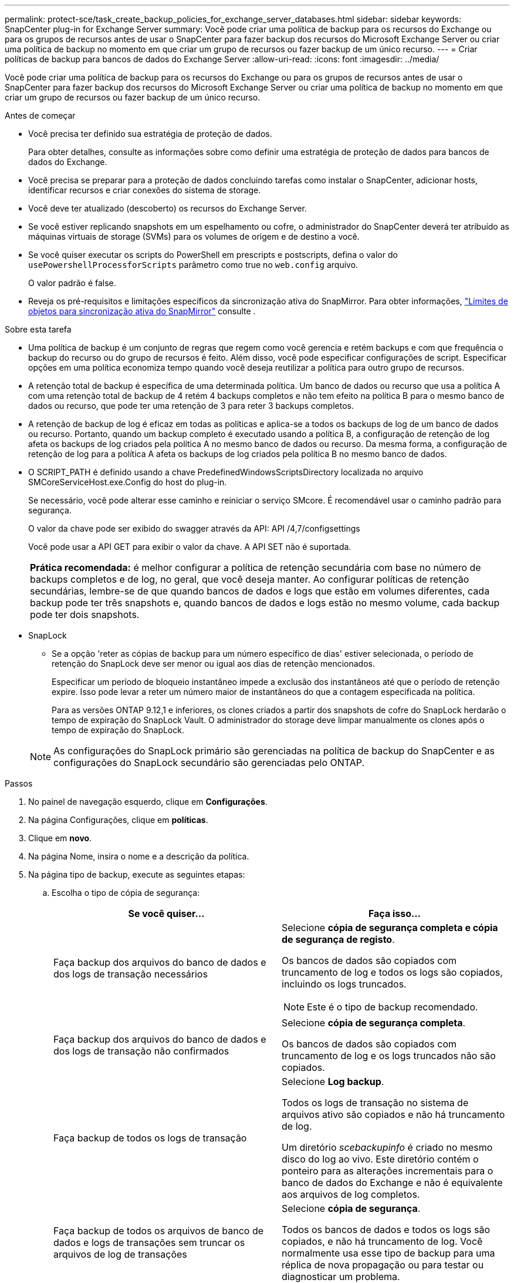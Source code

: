 ---
permalink: protect-sce/task_create_backup_policies_for_exchange_server_databases.html 
sidebar: sidebar 
keywords: SnapCenter plug-in for Exchange Server 
summary: Você pode criar uma política de backup para os recursos do Exchange ou para os grupos de recursos antes de usar o SnapCenter para fazer backup dos recursos do Microsoft Exchange Server ou criar uma política de backup no momento em que criar um grupo de recursos ou fazer backup de um único recurso. 
---
= Criar políticas de backup para bancos de dados do Exchange Server
:allow-uri-read: 
:icons: font
:imagesdir: ../media/


[role="lead"]
Você pode criar uma política de backup para os recursos do Exchange ou para os grupos de recursos antes de usar o SnapCenter para fazer backup dos recursos do Microsoft Exchange Server ou criar uma política de backup no momento em que criar um grupo de recursos ou fazer backup de um único recurso.

.Antes de começar
* Você precisa ter definido sua estratégia de proteção de dados.
+
Para obter detalhes, consulte as informações sobre como definir uma estratégia de proteção de dados para bancos de dados do Exchange.

* Você precisa se preparar para a proteção de dados concluindo tarefas como instalar o SnapCenter, adicionar hosts, identificar recursos e criar conexões do sistema de storage.
* Você deve ter atualizado (descoberto) os recursos do Exchange Server.
* Se você estiver replicando snapshots em um espelhamento ou cofre, o administrador do SnapCenter deverá ter atribuído as máquinas virtuais de storage (SVMs) para os volumes de origem e de destino a você.
* Se você quiser executar os scripts do PowerShell em prescripts e postscripts, defina o valor do `usePowershellProcessforScripts` parâmetro como true no `web.config` arquivo.
+
O valor padrão é false.

* Reveja os pré-requisitos e limitações específicos da sincronização ativa do SnapMirror. Para obter informações, https://docs.netapp.com/us-en/ontap/smbc/considerations-limits.html#volumes["Limites de objetos para sincronização ativa do SnapMirror"] consulte .


.Sobre esta tarefa
* Uma política de backup é um conjunto de regras que regem como você gerencia e retém backups e com que frequência o backup do recurso ou do grupo de recursos é feito. Além disso, você pode especificar configurações de script. Especificar opções em uma política economiza tempo quando você deseja reutilizar a política para outro grupo de recursos.
* A retenção total de backup é específica de uma determinada política. Um banco de dados ou recurso que usa a política A com uma retenção total de backup de 4 retém 4 backups completos e não tem efeito na política B para o mesmo banco de dados ou recurso, que pode ter uma retenção de 3 para reter 3 backups completos.
* A retenção de backup de log é eficaz em todas as políticas e aplica-se a todos os backups de log de um banco de dados ou recurso. Portanto, quando um backup completo é executado usando a política B, a configuração de retenção de log afeta os backups de log criados pela política A no mesmo banco de dados ou recurso. Da mesma forma, a configuração de retenção de log para a política A afeta os backups de log criados pela política B no mesmo banco de dados.
* O SCRIPT_PATH é definido usando a chave PredefinedWindowsScriptsDirectory localizada no arquivo SMCoreServiceHost.exe.Config do host do plug-in.
+
Se necessário, você pode alterar esse caminho e reiniciar o serviço SMcore. É recomendável usar o caminho padrão para segurança.

+
O valor da chave pode ser exibido do swagger através da API: API /4,7/configsettings

+
Você pode usar a API GET para exibir o valor da chave. A API SET não é suportada.

+
|===


| *Prática recomendada:* é melhor configurar a política de retenção secundária com base no número de backups completos e de log, no geral, que você deseja manter. Ao configurar políticas de retenção secundárias, lembre-se de que quando bancos de dados e logs que estão em volumes diferentes, cada backup pode ter três snapshots e, quando bancos de dados e logs estão no mesmo volume, cada backup pode ter dois snapshots. 
|===
* SnapLock
+
** Se a opção 'reter as cópias de backup para um número específico de dias' estiver selecionada, o período de retenção do SnapLock deve ser menor ou igual aos dias de retenção mencionados.
+
Especificar um período de bloqueio instantâneo impede a exclusão dos instantâneos até que o período de retenção expire. Isso pode levar a reter um número maior de instantâneos do que a contagem especificada na política.

+
Para as versões ONTAP 9.12,1 e inferiores, os clones criados a partir dos snapshots de cofre do SnapLock herdarão o tempo de expiração do SnapLock Vault. O administrador do storage deve limpar manualmente os clones após o tempo de expiração do SnapLock.

+

NOTE: As configurações do SnapLock primário são gerenciadas na política de backup do SnapCenter e as configurações do SnapLock secundário são gerenciadas pelo ONTAP.





.Passos
. No painel de navegação esquerdo, clique em *Configurações*.
. Na página Configurações, clique em *políticas*.
. Clique em *novo*.
. Na página Nome, insira o nome e a descrição da política.
. Na página tipo de backup, execute as seguintes etapas:
+
.. Escolha o tipo de cópia de segurança:
+
|===
| Se você quiser... | Faça isso... 


 a| 
Faça backup dos arquivos do banco de dados e dos logs de transação necessários
 a| 
Selecione *cópia de segurança completa e cópia de segurança de registo*.

Os bancos de dados são copiados com truncamento de log e todos os logs são copiados, incluindo os logs truncados.


NOTE: Este é o tipo de backup recomendado.



 a| 
Faça backup dos arquivos do banco de dados e dos logs de transação não confirmados
 a| 
Selecione *cópia de segurança completa*.

Os bancos de dados são copiados com truncamento de log e os logs truncados não são copiados.



 a| 
Faça backup de todos os logs de transação
 a| 
Selecione *Log backup*.

Todos os logs de transação no sistema de arquivos ativo são copiados e não há truncamento de log.

Um diretório _scebackupinfo_ é criado no mesmo disco do log ao vivo. Este diretório contém o ponteiro para as alterações incrementais para o banco de dados do Exchange e não é equivalente aos arquivos de log completos.



 a| 
Faça backup de todos os arquivos de banco de dados e logs de transações sem truncar os arquivos de log de transações
 a| 
Selecione *cópia de segurança*.

Todos os bancos de dados e todos os logs são copiados, e não há truncamento de log. Você normalmente usa esse tipo de backup para uma réplica de nova propagação ou para testar ou diagnosticar um problema.

|===
+

NOTE: Você deve definir o espaço necessário para backups de log com base na retenção completa do backup e não com base na retenção de até o minuto (UTM).

+

NOTE: Crie políticas de Vault separadas para logs e bancos de dados ao lidar com LUNs (volumes do Exchange) e defina manter (retenção) para a política de log como o dobro do número de cada rótulo da política de banco de dados, usando os mesmos rótulos. Para obter mais informações, consulte, https://kb.netapp.com/Advice_and_Troubleshooting/Data_Protection_and_Security/SnapCenter/SnapCenter_for_Exchange_Backups_only_keep_half_the_Snapshots_on_the_Vault_destination_log_volume["Os backups do SnapCenter para Exchange mantêm apenas metade dos snapshots no volume de log de destino do Vault"^]

.. Na seção Configurações do grupo de disponibilidade de banco de dados, selecione uma ação:
+
|===
| Para este campo... | Faça isso... 


 a| 
Fazer backup de cópias ativas
 a| 
Selecione esta opção para fazer backup apenas das cópias ativas do banco de dados selecionado.

Para grupos de disponibilidade de banco de dados (DAGs), essa opção faz backup apenas de cópias ativas de todos os bancos de dados no DAG.

Cópias passivas não são backup.



 a| 
Faça backup de cópias em servidores a serem selecionados no momento da criação do trabalho de backup
 a| 
Selecione esta opção para fazer backup de quaisquer cópias dos bancos de dados nos servidores selecionados, tanto ativos quanto passivos.

Para DAGs, essa opção faz backup de cópias ativas e passivas de todos os bancos de dados nos servidores selecionados.

|===
+

NOTE: Nas configurações de cluster, os backups são retidos em cada nó do cluster de acordo com as configurações de retenção definidas na política. Se o nó proprietário do cluster mudar, os backups do nó proprietário anterior serão mantidos. A retenção é aplicável apenas no nível do nó.

.. Na seção frequência de programação, selecione um ou mais tipos de frequência: *Sob demanda*, *hora*, *diária*, *semanal* e *mensal*.
+

NOTE: Você pode especificar a programação (data de início, data de término) para operações de backup ao criar um grupo de recursos. Isso permite que você crie grupos de recursos que compartilham a mesma política e frequência de backup, mas permite atribuir diferentes programações de backup a cada política.

+

NOTE: Se você tiver agendado para as 2:00 da manhã, o horário não será acionado durante o horário de verão (DST).



. Na página retenção, configure as definições de retenção.
+
As opções apresentadas dependem do tipo de cópia de segurança e do tipo de frequência que selecionou anteriormente.

+

NOTE: O valor máximo de retenção é 1018 para recursos no ONTAP 9.4 ou posterior e 254 para recursos no ONTAP 9.3 ou anterior. Os backups falharão se a retenção for definida para um valor maior do que o que a versão subjacente do ONTAP suporta.

+

IMPORTANT: Você deve definir a contagem de retenção como 2 ou superior, se quiser habilitar a replicação do SnapVault. Se você definir a contagem de retenção como 1, a operação de retenção poderá falhar porque o primeiro snapshot é o snapshot de referência para a relação SnapVault até que um snapshot mais recente seja replicado para o destino.

+
.. Na seção Configurações de retenção de backups de log, selecione uma das seguintes opções:
+
|===
| Se você quiser... | Faça isso... 


 a| 
Guarde apenas um número específico de backups de log
 a| 
Selecione *número de backups completos para os quais os logs são retidos* e especifique o número de backups completos para os quais você deseja restaurações atualizadas.

A retenção atualizada (UTM) aplica-se ao backup de log criado por meio de backup completo ou de log. Por exemplo, se as configurações de retenção UTM estiverem configuradas para reter backups de log dos últimos 5 backups completos, os backups de log dos últimos 5 backups completos serão retidos.

As pastas de log criadas como parte dos backups completos e de log são automaticamente excluídas como parte do UTM. Não é possível eliminar manualmente as pastas de registo. Por exemplo, se a configuração de retenção de backup completo ou completo e de log for definida para 1 mês e retenção UTM for definida para 10 dias, a pasta de log criada como parte desses backups será excluída conforme UTM. Como resultado, apenas 10 dias de pastas de log estarão lá e todos os outros backups serão marcados para restauração pontual.

Você pode definir o valor de retenção UTM como 0, se não quiser executar a restauração mais atualizada. Isso permitirá a operação de restauração pontual.

*Prática recomendada:* é melhor que a configuração seja igual à configuração de totais instantâneos (backups completos) na seção Configurações de retenção de backup completo. Isso garante que os arquivos de log sejam mantidos para cada backup completo.



 a| 
Guarde as cópias de backup por um número específico de dias
 a| 
Selecione a opção *manter backups de log para a última* e especifique o número de dias para manter as cópias de backup de log.

Os backups de log até o número de dias de backups completos são mantidos.



 a| 
Período de bloqueio instantâneo
 a| 
Selecione *período de bloqueio de cópias instantâneas* e selecione dias, meses ou anos.

O período de retenção do SnapLock deve ser inferior a 100 anos.

|===
+
Se você selecionou *Backup de log* como o tipo de backup, os backups de log serão mantidos como parte das configurações de retenção atualizadas para backups completos.

.. Na seção Configurações completas de retenção de backup, selecione uma das opções a seguir para backups sob demanda e, em seguida, selecione uma para backups completos:
+
|===
| Para este campo... | Faça isso... 


 a| 
Guarde apenas um número específico de instantâneos
 a| 
Se você quiser especificar o número de backups completos a serem mantidos, selecione a opção *Total de cópias snapshot a serem mantidas* e especifique o número de snapshots (backups completos) a serem mantidos.

Se o número de backups completos exceder o número especificado, os backups completos que excedem o número especificado serão excluídos, com as cópias mais antigas excluídas primeiro.



 a| 
Guarde backups completos por um número específico de dias
 a| 
Selecione a opção *manter cópias Snapshot para* e especifique o número de dias para manter as capturas instantâneas (backups completos).



 a| 
Período de bloqueio instantâneo
 a| 
Selecione *período de bloqueio de cópias instantâneas* e selecione dias, meses ou anos.

O período de retenção do SnapLock deve ser inferior a 100 anos.

|===
+
Se você tiver um banco de dados com somente backups de log e nenhum backup completo em um host em uma configuração DAG, os backups de log serão mantidos das seguintes maneiras:

+
*** Por padrão, o SnapCenter encontra o backup completo mais antigo para esse banco de dados em todos os outros hosts no DAG e exclui todos os backups de log neste host que foram feitos antes do backup completo.
*** Você pode substituir o comportamento de retenção padrão acima para um banco de dados em um host em um DAG com somente backups de log adicionando a chave *MaxLogBackupOnlyCountWithoutFullBackup* no arquivo _C: Arquivos de programas/NetApp/SnapCenter WebApp/web.config_.
+
 <add key="MaxLogBackupOnlyCountWithoutFullBackup" value="10">
+
No exemplo, o valor 10 significa que você mantém até 10 backups de log no host.





. Na página replicação, selecione uma ou ambas as seguintes opções de replicação secundária:
+
|===
| Para este campo... | Faça isso... 


 a| 
Atualize o SnapMirror depois de criar um instantâneo local
 a| 
Selecione esta opção para manter cópias espelhadas de conjuntos de backup em outro volume (SnapMirror).

Durante a replicação secundária, o tempo de expiração do SnapLock carrega o tempo de expiração do SnapLock primário.

Esta opção deve estar ativada para a sincronização ativa do SnapMirror.


IMPORTANT: A política somente primária não pode ser usada se a sincronização ativa do SnapMirror estiver configurada para volumes do Exchange ONTAP. O SnapCenter não permite isso. Você deve ativar a opção "espelho".

Clicar no botão *Atualizar* na página topologia atualiza o tempo de expiração do SnapLock secundário e primário que são recuperados do ONTAP.

link:../protect-sce/task_view_exchange_backups_in_the_topology_page.html["Veja backups do Exchange na página topologia"]Consulte .



 a| 
Atualize o SnapVault depois de criar um instantâneo local
 a| 
Selecione esta opção para executar a replicação de backup de disco para disco.



 a| 
Etiqueta de política secundária
 a| 
Selecione uma etiqueta Snapshot.

Dependendo do rótulo de captura instantânea selecionado, o ONTAP aplica a política de retenção de snapshot secundária que corresponde ao rótulo.


NOTE: Se você selecionou *Atualizar SnapMirror depois de criar uma cópia Snapshot local*, você pode especificar opcionalmente o rótulo de política secundária. No entanto, se você selecionou *Atualizar SnapVault depois de criar uma cópia Snapshot local*, especifique o rótulo de política secundária.



 a| 
Contagem de tentativas de erro
 a| 
Insira o número de tentativas de replicação que devem ocorrer antes que o processo pare.

|===
+

NOTE: Você deve configurar a política de retenção do SnapMirror no ONTAP para o storage secundário para evitar atingir o limite máximo de snapshots no storage secundário.

. Na página Script, insira o caminho e os argumentos do prescritor ou postscript que devem ser executados antes ou depois da operação de backup, respetivamente.
+
** Os argumentos de backup do Prescript incluem ""base de dados"" e ""ServerInstance"".
** Os argumentos de backup PostScript incluem ""base de dados"", ""ServerInstance""", ""BackupName"", ""LogDirectory"" e ""LogSnapshot""".
+
Você pode executar um script para atualizar traps SNMP, automatizar alertas, enviar logs e assim por diante.

+

NOTE: O caminho de prescripts ou postscripts não deve incluir unidades ou compartilhamentos. O caminho deve ser relativo ao SCRIPT_path.



. Revise o resumo e clique em *Finish*.

